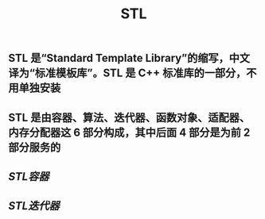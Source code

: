 #+TITLE: STL

** STL 是“Standard Template Library”的缩写，中文译为“标准模板库”。STL 是 C++ 标准库的一部分，不用单独安装
** STL 是由容器、算法、迭代器、函数对象、适配器、内存分配器这 6 部分构成，其中后面 4 部分是为前 2 部分服务的
** [[STL容器]]
** [[STL迭代器]]
